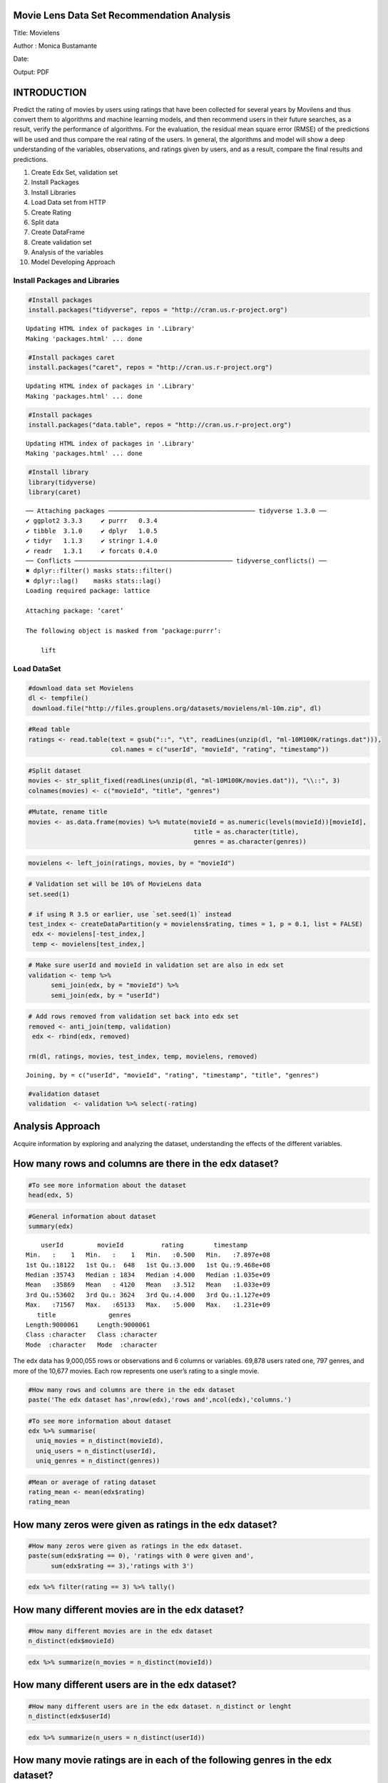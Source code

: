 
Movie Lens Data Set Recommendation Analysis
===========================================

Title: Movielens

Author : Monica Bustamante

Date:

Output: PDF

INTRODUCTION
============

Predict the rating of movies by users using ratings that have been
collected for several years by Movilens and thus convert them to
algorithms and machine learning models, and then recommend users in
their future searches, as a result, verify the performance of
algorithms. For the evaluation, the residual mean square error (RMSE) of
the predictions will be used and thus compare the real rating of the
users. In general, the algorithms and model will show a deep
understanding of the variables, observations, and ratings given by
users, and as a result, compare the final results and predictions.

1.  Create Edx Set, validation set
2.  Install Packages
3.  Install Libraries
4.  Load Data set from HTTP
5.  Create Rating
6.  Split data
7.  Create DataFrame
8.  Create validation set
9.  Analysis of the variables
10. Model Developing Approach

Install Packages and Libraries
------------------------------

.. code:: r

    #Install packages
    install.packages("tidyverse", repos = "http://cran.us.r-project.org")


.. parsed-literal::

    Updating HTML index of packages in '.Library'
    Making 'packages.html' ... done


.. code:: r

    #Install packages caret
    install.packages("caret", repos = "http://cran.us.r-project.org")


.. parsed-literal::

    Updating HTML index of packages in '.Library'
    Making 'packages.html' ... done


.. code:: r

    #Install packages 
    install.packages("data.table", repos = "http://cran.us.r-project.org")


.. parsed-literal::

    Updating HTML index of packages in '.Library'
    Making 'packages.html' ... done


.. code:: r

    #Install library
    library(tidyverse)
    library(caret)


.. parsed-literal::

    ── Attaching packages ─────────────────────────────────────── tidyverse 1.3.0 ──
    ✔ ggplot2 3.3.3     ✔ purrr   0.3.4
    ✔ tibble  3.1.0     ✔ dplyr   1.0.5
    ✔ tidyr   1.1.3     ✔ stringr 1.4.0
    ✔ readr   1.3.1     ✔ forcats 0.4.0
    ── Conflicts ────────────────────────────────────────── tidyverse_conflicts() ──
    ✖ dplyr::filter() masks stats::filter()
    ✖ dplyr::lag()    masks stats::lag()
    Loading required package: lattice
    
    Attaching package: ‘caret’
    
    The following object is masked from ‘package:purrr’:
    
        lift
    


Load DataSet
------------

.. code:: r

    #download data set Movielens
    dl <- tempfile()
     download.file("http://files.grouplens.org/datasets/movielens/ml-10m.zip", dl)

.. code:: r

    #Read table
    ratings <- read.table(text = gsub("::", "\t", readLines(unzip(dl, "ml-10M100K/ratings.dat"))),
                          col.names = c("userId", "movieId", "rating", "timestamp"))

.. code:: r

    #Split dataset
    movies <- str_split_fixed(readLines(unzip(dl, "ml-10M100K/movies.dat")), "\\::", 3)
    colnames(movies) <- c("movieId", "title", "genres")

.. code:: r

    #Mutate, rename title
    movies <- as.data.frame(movies) %>% mutate(movieId = as.numeric(levels(movieId))[movieId],
                                                title = as.character(title),
                                                genres = as.character(genres))

.. code:: r

    movielens <- left_join(ratings, movies, by = "movieId")

.. code:: r

    # Validation set will be 10% of MovieLens data
    set.seed(1)
    
    # if using R 3.5 or earlier, use `set.seed(1)` instead
    test_index <- createDataPartition(y = movielens$rating, times = 1, p = 0.1, list = FALSE)
     edx <- movielens[-test_index,]
     temp <- movielens[test_index,]

.. code:: r

    # Make sure userId and movieId in validation set are also in edx set
    validation <- temp %>% 
          semi_join(edx, by = "movieId") %>%
          semi_join(edx, by = "userId")

.. code:: r

    # Add rows removed from validation set back into edx set
    removed <- anti_join(temp, validation)
     edx <- rbind(edx, removed)
    
    rm(dl, ratings, movies, test_index, temp, movielens, removed)



.. parsed-literal::

    Joining, by = c("userId", "movieId", "rating", "timestamp", "title", "genres")


.. code:: r

    #validation dataset
    validation  <- validation %>% select(-rating)

Analysis Approach
=================

Acquire information by exploring and analyzing the dataset,
understanding the effects of the different variables.

How many rows and columns are there in the edx dataset?
=======================================================

.. code:: r

    #To see more information about the dataset
    head(edx, 5)



.. raw:: html

    <table>
    <thead><tr><th scope=col>userId</th><th scope=col>movieId</th><th scope=col>rating</th><th scope=col>timestamp</th><th scope=col>title</th><th scope=col>genres</th></tr></thead>
    <tbody>
    	<tr><td>1                           </td><td>122                         </td><td>5                           </td><td>838985046                   </td><td>Boomerang (1992)            </td><td>Comedy|Romance              </td></tr>
    	<tr><td>1                           </td><td>185                         </td><td>5                           </td><td>838983525                   </td><td>Net, The (1995)             </td><td>Action|Crime|Thriller       </td></tr>
    	<tr><td>1                                                                   </td><td>231                                                                 </td><td>5                                                                   </td><td>838983392                                                           </td><td>Dumb &amp; Dumber (1994)                                            </td><td><span style=white-space:pre-wrap>Comedy                      </span></td></tr>
    	<tr><td>1                           </td><td>292                         </td><td>5                           </td><td>838983421                   </td><td>Outbreak (1995)             </td><td>Action|Drama|Sci-Fi|Thriller</td></tr>
    	<tr><td>1                           </td><td>316                         </td><td>5                           </td><td>838983392                   </td><td>Stargate (1994)             </td><td>Action|Adventure|Sci-Fi     </td></tr>
    </tbody>
    </table>



.. code:: r

    #General information about dataset
    summary(edx)



.. parsed-literal::

         userId         movieId          rating        timestamp        
     Min.   :    1   Min.   :    1   Min.   :0.500   Min.   :7.897e+08  
     1st Qu.:18122   1st Qu.:  648   1st Qu.:3.000   1st Qu.:9.468e+08  
     Median :35743   Median : 1834   Median :4.000   Median :1.035e+09  
     Mean   :35869   Mean   : 4120   Mean   :3.512   Mean   :1.033e+09  
     3rd Qu.:53602   3rd Qu.: 3624   3rd Qu.:4.000   3rd Qu.:1.127e+09  
     Max.   :71567   Max.   :65133   Max.   :5.000   Max.   :1.231e+09  
        title              genres         
     Length:9000061     Length:9000061    
     Class :character   Class :character  
     Mode  :character   Mode  :character  
                                          
                                          
                                          


The edx data has 9,000,055 rows or observations and 6 columns or
variables. 69,878 users rated one, 797 genres, and more of the 10,677
movies. Each row represents one user’s rating to a single movie.

.. code:: r

    #How many rows and columns are there in the edx dataset
    paste('The edx dataset has',nrow(edx),'rows and',ncol(edx),'columns.')



.. raw:: html

    'The edx dataset has 9000061 rows and 6 columns.'


.. code:: r

    #To see more information about dataset
    edx %>% summarise(
      uniq_movies = n_distinct(movieId),
      uniq_users = n_distinct(userId),
      uniq_genres = n_distinct(genres))



.. raw:: html

    <table>
    <thead><tr><th scope=col>uniq_movies</th><th scope=col>uniq_users</th><th scope=col>uniq_genres</th></tr></thead>
    <tbody>
    	<tr><td>10677</td><td>69878</td><td>797  </td></tr>
    </tbody>
    </table>



.. code:: r

    #Mean or average of rating dataset
    rating_mean <- mean(edx$rating)
    rating_mean



.. raw:: html

    3.51246397107753


How many zeros were given as ratings in the edx dataset?
========================================================

.. code:: r

    #How many zeros were given as ratings in the edx dataset.
    paste(sum(edx$rating == 0), 'ratings with 0 were given and',
          sum(edx$rating == 3),'ratings with 3')



.. raw:: html

    '0 ratings with 0 were given and 2121638 ratings with 3'


.. code:: r

    edx %>% filter(rating == 3) %>% tally()



.. raw:: html

    <table>
    <thead><tr><th scope=col>n</th></tr></thead>
    <tbody>
    	<tr><td>2121638</td></tr>
    </tbody>
    </table>



How many different movies are in the edx dataset?
=================================================

.. code:: r

    #How many different movies are in the edx dataset
    n_distinct(edx$movieId)



.. raw:: html

    10677


.. code:: r

    edx %>% summarize(n_movies = n_distinct(movieId))



.. raw:: html

    <table>
    <thead><tr><th scope=col>n_movies</th></tr></thead>
    <tbody>
    	<tr><td>10677</td></tr>
    </tbody>
    </table>



How many different users are in the edx dataset?
================================================

.. code:: r

    #How many different users are in the edx dataset. n_distinct or lenght
    n_distinct(edx$userId)



.. raw:: html

    69878


.. code:: r

    edx %>% summarize(n_users = n_distinct(userId))



.. raw:: html

    <table>
    <thead><tr><th scope=col>n_users</th></tr></thead>
    <tbody>
    	<tr><td>69878</td></tr>
    </tbody>
    </table>



How many movie ratings are in each of the following genres in the edx dataset?
==============================================================================

.. code:: r

    edx %>% group_by(genres) %>% 
      summarise(n=n()) %>%
      head()



.. raw:: html

    <table>
    <thead><tr><th scope=col>genres</th><th scope=col>n</th></tr></thead>
    <tbody>
    	<tr><td>(no genres listed)                                </td><td>    6                                             </td></tr>
    	<tr><td>Action                                            </td><td>24575                                             </td></tr>
    	<tr><td>Action|Adventure                                  </td><td>68611                                             </td></tr>
    	<tr><td>Action|Adventure|Animation|Children|Comedy        </td><td> 7438                                             </td></tr>
    	<tr><td>Action|Adventure|Animation|Children|Comedy|Fantasy</td><td>  191                                             </td></tr>
    	<tr><td>Action|Adventure|Animation|Children|Comedy|IMAX   </td><td>   62                                             </td></tr>
    </tbody>
    </table>



.. code:: r

    # str_detect
    genres = c("Drama", "Comedy", "Thriller", "Romance")
    sapply(genres, function(g) {
        sum(str_detect(edx$genres, g))
    })
              
    # separate_rows, much slower!
    edx %>% separate_rows(genres, sep = "\\|") %>%
        group_by(genres) %>%
        summarize(count = n()) %>%
        arrange(desc(count))



.. raw:: html

    <dl class=dl-horizontal>
    	<dt>Drama</dt>
    		<dd>3909401</dd>
    	<dt>Comedy</dt>
    		<dd>3541284</dd>
    	<dt>Thriller</dt>
    		<dd>2325349</dd>
    	<dt>Romance</dt>
    		<dd>1712232</dd>
    </dl>




.. raw:: html

    <table>
    <thead><tr><th scope=col>genres</th><th scope=col>count</th></tr></thead>
    <tbody>
    	<tr><td>Drama             </td><td>3909401           </td></tr>
    	<tr><td>Comedy            </td><td>3541284           </td></tr>
    	<tr><td>Action            </td><td>2560649           </td></tr>
    	<tr><td>Thriller          </td><td>2325349           </td></tr>
    	<tr><td>Adventure         </td><td>1908692           </td></tr>
    	<tr><td>Romance           </td><td>1712232           </td></tr>
    	<tr><td>Sci-Fi            </td><td>1341750           </td></tr>
    	<tr><td>Crime             </td><td>1326917           </td></tr>
    	<tr><td>Fantasy           </td><td> 925624           </td></tr>
    	<tr><td>Children          </td><td> 737851           </td></tr>
    	<tr><td>Horror            </td><td> 691407           </td></tr>
    	<tr><td>Mystery           </td><td> 567865           </td></tr>
    	<tr><td>War               </td><td> 511330           </td></tr>
    	<tr><td>Animation         </td><td> 467220           </td></tr>
    	<tr><td>Musical           </td><td> 432960           </td></tr>
    	<tr><td>Western           </td><td> 189234           </td></tr>
    	<tr><td>Film-Noir         </td><td> 118394           </td></tr>
    	<tr><td>Documentary       </td><td>  93252           </td></tr>
    	<tr><td>IMAX              </td><td>   8190           </td></tr>
    	<tr><td>(no genres listed)</td><td>      6           </td></tr>
    </tbody>
    </table>



.. code:: r

    #Movie ratings by Drama. str_detect Detect The Presence Or Absence Of A Pattern In A String.
    drama <- edx %>% filter(str_detect(genres,"Drama"))
    paste('Drama has',nrow(drama),'movies')



.. raw:: html

    'Drama has 3909401 movies'


.. code:: r

    #Movie ratings by Comedy
    comedy <- edx %>% filter(str_detect(genres,"Comedy"))
    paste('Comedy has',nrow(comedy),'movies')



.. raw:: html

    'Comedy has 3541284 movies'


.. code:: r

    ##Movie ratings by Thriller
    thriller <- edx %>% filter(str_detect(genres,"Thriller"))
    paste('Thriller has',nrow(thriller),'movies')



.. raw:: html

    'Thriller has 2325349 movies'


.. code:: r

    #Movie ratings by Romance
    romance <- edx %>% filter(str_detect(genres,"Romance"))
    paste('Romance has',nrow(romance),'movies')



.. raw:: html

    'Romance has 1712232 movies'


1. VARIABLE ANALYSIS BY RATING
==============================

Find any insights to develop the recommendation model. The qualification
is the classification of the information that allows it to be evaluated
and valued based on a comparative evaluation of its standard quality or
performance, quantity, or its combination. In the Movilens data set, the
rating has a numerical ordinal scale of 0.5 to 5 stars from movie
viewers. The maximum rating they give 5 stars or less if they do not
like the movie.

Which movie has the greatest number of ratings?
===============================================

.. code:: r

    edx %>% group_by(rating) %>% 
    summarize(n=n())



.. raw:: html

    <table>
    <thead><tr><th scope=col>rating</th><th scope=col>n</th></tr></thead>
    <tbody>
    	<tr><td>0.5    </td><td>  85420</td></tr>
    	<tr><td>1.0    </td><td> 345935</td></tr>
    	<tr><td>1.5    </td><td> 106379</td></tr>
    	<tr><td>2.0    </td><td> 710998</td></tr>
    	<tr><td>2.5    </td><td> 332783</td></tr>
    	<tr><td>3.0    </td><td>2121638</td></tr>
    	<tr><td>3.5    </td><td> 792037</td></tr>
    	<tr><td>4.0    </td><td>2588021</td></tr>
    	<tr><td>4.5    </td><td> 526309</td></tr>
    	<tr><td>5.0    </td><td>1390541</td></tr>
    </tbody>
    </table>



.. code:: r

    #Greatest number of ratings. Arrange rows by variables
    edx %>% group_by(title) %>% 
    summarise(number = n()) %>% 
    arrange(desc(number))



.. raw:: html

    <table>
    <thead><tr><th scope=col>title</th><th scope=col>number</th></tr></thead>
    <tbody>
    	<tr><td>Pulp Fiction (1994)                                                           </td><td>31336                                                                         </td></tr>
    	<tr><td>Forrest Gump (1994)                                                           </td><td>31076                                                                         </td></tr>
    	<tr><td>Silence of the Lambs, The (1991)                                              </td><td>30280                                                                         </td></tr>
    	<tr><td>Jurassic Park (1993)                                                          </td><td>29291                                                                         </td></tr>
    	<tr><td>Shawshank Redemption, The (1994)                                              </td><td>27988                                                                         </td></tr>
    	<tr><td>Braveheart (1995)                                                             </td><td>26258                                                                         </td></tr>
    	<tr><td>Terminator 2: Judgment Day (1991)                                             </td><td>26115                                                                         </td></tr>
    	<tr><td>Fugitive, The (1993)                                                          </td><td>26050                                                                         </td></tr>
    	<tr><td>Star Wars: Episode IV - A New Hope (a.k.a. Star Wars) (1977)                  </td><td>25809                                                                         </td></tr>
    	<tr><td>Batman (1989)                                                                 </td><td>24343                                                                         </td></tr>
    	<tr><td>Apollo 13 (1995)                                                              </td><td>24277                                                                         </td></tr>
    	<tr><td>Toy Story (1995)                                                              </td><td>23826                                                                         </td></tr>
    	<tr><td>Independence Day (a.k.a. ID4) (1996)                                          </td><td>23360                                                                         </td></tr>
    	<tr><td>Dances with Wolves (1990)                                                     </td><td>23312                                                                         </td></tr>
    	<tr><td>Schindler's List (1993)                                                       </td><td>23234                                                                         </td></tr>
    	<tr><td>True Lies (1994)                                                              </td><td>22786                                                                         </td></tr>
    	<tr><td>Star Wars: Episode VI - Return of the Jedi (1983)                             </td><td>22629                                                                         </td></tr>
    	<tr><td>12 Monkeys (Twelve Monkeys) (1995)                                            </td><td>21959                                                                         </td></tr>
    	<tr><td>Usual Suspects, The (1995)                                                    </td><td>21533                                                                         </td></tr>
    	<tr><td>Speed (1994)                                                                  </td><td>21384                                                                         </td></tr>
    	<tr><td>Fargo (1996)                                                                  </td><td>21370                                                                         </td></tr>
    	<tr><td>Aladdin (1992)                                                                </td><td>21214                                                                         </td></tr>
    	<tr><td>Matrix, The (1999)                                                            </td><td>20894                                                                         </td></tr>
    	<tr><td>Star Wars: Episode V - The Empire Strikes Back (1980)                         </td><td>20836                                                                         </td></tr>
    	<tr><td>Seven (a.k.a. Se7en) (1995)                                                   </td><td>20271                                                                         </td></tr>
    	<tr><td>American Beauty (1999)                                                        </td><td>19859                                                                         </td></tr>
    	<tr><td>Raiders of the Lost Ark (Indiana Jones and the Raiders of the Lost Ark) (1981)</td><td>19604                                                                         </td></tr>
    	<tr><td>Back to the Future (1985)                                                     </td><td>19141                                                                         </td></tr>
    	<tr><td>Mission: Impossible (1996)                                                    </td><td>18969                                                                         </td></tr>
    	<tr><td>Ace Ventura: Pet Detective (1994)                                             </td><td>18907                                                                         </td></tr>
    	<tr><td>...</td><td>...</td></tr>
    	<tr><td>Nazis Strike, The (Why We Fight, 2) (1943)           </td><td>1                                                    </td></tr>
    	<tr><td>Neil Young: Human Highway (1982)                     </td><td>1                                                    </td></tr>
    	<tr><td>Once in the Life (2000)                              </td><td>1                                                    </td></tr>
    	<tr><td>One Hour with You (1932)                             </td><td>1                                                    </td></tr>
    	<tr><td>Part of the Weekend Never Dies (2008)                </td><td>1                                                    </td></tr>
    	<tr><td>Please Vote for Me (2007)                            </td><td>1                                                    </td></tr>
    	<tr><td>Prelude to War (Why We Fight, 1) (1943)              </td><td>1                                                    </td></tr>
    	<tr><td>Prisoner of Paradise (2002)                          </td><td>1                                                    </td></tr>
    	<tr><td>Quiet City (2007)                                    </td><td>1                                                    </td></tr>
    	<tr><td>Relative Strangers (2006)                            </td><td>1                                                    </td></tr>
    	<tr><td>Revenge of the Ninja (1983)                          </td><td>1                                                    </td></tr>
    	<tr><td>Ring of Darkness (2004)                              </td><td>1                                                    </td></tr>
    	<tr><td>Rockin' in the Rockies (1945)                        </td><td>1                                                    </td></tr>
    	<tr><td>Säg att du älskar mig (2006)                         </td><td>1                                                    </td></tr>
    	<tr><td>Shadows of Forgotten Ancestors (1964)                </td><td>1                                                    </td></tr>
    	<tr><td>Splinter (2008)                                      </td><td>1                                                    </td></tr>
    	<tr><td>Spooky House (2000)                                  </td><td>1                                                    </td></tr>
    	<tr><td>Stacy's Knights (1982)                               </td><td>1                                                    </td></tr>
    	<tr><td>Sun Alley (Sonnenallee) (1999)                       </td><td>1                                                    </td></tr>
    	<tr><td>Symbiopsychotaxiplasm: Take One (1968)               </td><td>1                                                    </td></tr>
    	<tr><td>Testament of Orpheus, The (Testament d'Orphée) (1960)</td><td>1                                                    </td></tr>
    	<tr><td>Thérèse (2004)                                       </td><td>1                                                    </td></tr>
    	<tr><td>Tokyo! (2008)                                        </td><td>1                                                    </td></tr>
    	<tr><td>Train Ride to Hollywood (1978)                       </td><td>1                                                    </td></tr>
    	<tr><td>Variety Lights (Luci del varietà) (1950)             </td><td>1                                                    </td></tr>
    	<tr><td>Where A Good Man Goes (Joi gin a long) (1999)        </td><td>1                                                    </td></tr>
    	<tr><td>Wings of Eagles, The (1957)                          </td><td>1                                                    </td></tr>
    	<tr><td>Women of the Night (Yoru no onnatachi) (1948)        </td><td>1                                                    </td></tr>
    	<tr><td>Won't Anybody Listen? (2000)                         </td><td>1                                                    </td></tr>
    	<tr><td>Zona Zamfirova (2002)                                </td><td>1                                                    </td></tr>
    </tbody>
    </table>



.. code:: r

    head(sort(-table(edx$rating)), 5)
    hist(edx$rating)
    summary(edx$rating)



.. parsed-literal::

    
           4        3        5      3.5        2 
    -2588021 -2121638 -1390541  -792037  -710998 



.. parsed-literal::

       Min. 1st Qu.  Median    Mean 3rd Qu.    Max. 
      0.500   3.000   4.000   3.512   4.000   5.000 



.. image:: output_50_2.png


.. code:: r

    edx %>%  # Ratings Distribution:
      ggplot(aes(rating)) +
      geom_histogram(binwidth = 0.15, color = "yellow") +
      scale_x_discrete(limits = c(seq(0.5,5,0.5))) +
      scale_y_continuous(breaks = c(seq(0, 3000000, 500000))) +
      ggtitle("Graphic Rating Distribution")


.. parsed-literal::

    Warning message:
    “Continuous limits supplied to discrete scale.
    Did you mean `limits = factor(...)` or `scale_*_continuous()`?”


.. image:: output_51_1.png


What are the five most given ratings in order from most to least?
=================================================================

.. code:: r

    #Sort a variable in descending order.
    edx %>% group_by(rating) %>% 
    summarize(count = n()) %>% 
    top_n(5) %>%
    arrange(desc(count))


.. parsed-literal::

    Selecting by count



.. raw:: html

    <table>
    <thead><tr><th scope=col>rating</th><th scope=col>count</th></tr></thead>
    <tbody>
    	<tr><td>4.0    </td><td>2588021</td></tr>
    	<tr><td>3.0    </td><td>2121638</td></tr>
    	<tr><td>5.0    </td><td>1390541</td></tr>
    	<tr><td>3.5    </td><td> 792037</td></tr>
    	<tr><td>2.0    </td><td> 710998</td></tr>
    </tbody>
    </table>



True or False: In general, half star ratings are less common than whole star ratings (e.g., there are fewer ratings of 3.5 than there are ratings of 3 or 4, etc.).
===================================================================================================================================================================

.. code:: r

    #Rating movies
    rating4 <- table(edx$rating)["4"]
    rating35 <- table(edx$rating)["3.5"]
    rating3 <- table(edx$rating)["3"]
    
    Result <- (rating35 < rating3 && rating35 < rating4)
    
    print(Result)
    
    rm(rating35, rating3, rating4, Result)


.. parsed-literal::

    [1] TRUE


.. code:: r

    #Graphic Rating movies
    edx %>%
    	group_by(rating) %>%
    	summarize(count = n()) %>%
    	ggplot(aes(x = rating, y = count)) +
    	geom_line()



.. image:: output_56_0.png


.. code:: r

    # Plot mean movie ratings given by users
    edx %>%
      group_by(userId) %>%
      filter(n() >= 100) %>%
      summarize(b_u = mean(rating)) %>%
      ggplot(aes(b_u)) +
      geom_histogram(bins = 30, color = "yellow") +
      xlab("Mean rating") +
      ylab("Number of users") +
      ggtitle("Ratings by users") +
      scale_x_discrete(limits = c(seq(0.5,5,0.5))) +
      theme_light()


.. parsed-literal::

    Warning message:
    “Continuous limits supplied to discrete scale.
    Did you mean `limits = factor(...)` or `scale_*_continuous()`?”


.. image:: output_57_1.png


4. MODELING
===========

Predicted movie ratings and calculates RMSE.
============================================

Movie rating predictions will be compared to the true ratings in the
validation set using RMSE

.. code:: r

    list.of.packages <- c("tidyverse", "caret","tidyr","stringr","ggplot2","readr","lubridate","stringi","lattice")
    new.packages <- list.of.packages[!(list.of.packages %in% installed.packages()[,"Package"])]
    if(length(new.packages)) install.packages(new.packages)
    library(tidyverse)
    library(caret)
    library(tidyr)
    library(stringr)
    library(ggplot2)
    library(readr)
    library(lubridate)
    library(stringi)


.. parsed-literal::

    
    Attaching package: ‘lubridate’
    
    The following object is masked from ‘package:base’:
    
        date
    


.. code:: r

    dl <- tempfile()
    download.file("http://files.grouplens.org/datasets/movielens/ml-10m.zip", dl)

.. code:: r

    ratings <- read.table(text = gsub("::", "\t", readLines(unzip(dl, "ml-10M100K/ratings.dat"))),
                          col.names = c("userId", "movieId", "rating", "timestamp"))

.. code:: r

    movies <- str_split_fixed(readLines(unzip(dl, "ml-10M100K/movies.dat")), "\\::", 3)
    colnames(movies) <- c("movieId", "title", "genres")
    
    movies <- as.data.frame(movies) %>% mutate(movieId = as.numeric(levels(movieId))[movieId],
                                               title = as.character(title),
                                               genres = as.character(genres))
    
    movielens <- left_join(ratings, movies, by = "movieId")
    ratings <- read.table(text = gsub("::", "\t", readLines(unzip(dl, "ml-10M100K/ratings.dat"))),
                          col.names = c("userId", "movieId", "rating", "timestamp"))
                          
    dat <- movies %>% separate_rows(genres, sep ="\\|")
    DAT.aggregate <- aggregate(formula = cbind(n = 1:nrow(dat)) ~ genres, data = dat, FUN = length)

.. code:: r

    #Size of dataset 
    movielens <- left_join(ratings, movies, by = "movieId")
    nrow(movielens)



.. raw:: html

    10000054












.. code:: r

    #Gender as Drama and Comedy have high rating.
    
    ggplot(DAT.aggregate,aes(x=genres,y=n))+
        geom_col(group="genres",alpha=0.8,fill ="yellow", color="white")+
        geom_text(label=DAT.aggregate$n,angle=45,fontface = "bold")+
    theme(axis.text.x=element_text(angle = -90, hjust = 0))



.. image:: output_70_0.png


.. code:: r

    #Movies from the 1980s to 1990s and older have higher average ratings than recent movies.
    
    movielens$year <- as.numeric(substr(as.character(movielens$title),
                      nchar(as.character(movielens$title))-4,
                      nchar(as.character(movielens$title))-1))
    plot(table(movielens$year),
        col = "yellow")



.. image:: output_71_0.png


Model Approach
==============

Movilens is a very large database with different variables that have
different effects on ratings. Genres have a significant effect on
ratings, it is required to divide compound genres into individual genres
and calculate the effect of each genre using relatively more complex
calculations. Some movies have a very high number of ratings, while
others have very few or low ratings. Coming from small samples -few
numbers of grades- can adversely affect preaching. we will use a method
known as Regularization to penalize of very high or low grades that come
from small samples. Also, we will divide the edx dataset into two parts:
train (80%) and test (20%), then we will use train to train the model
and test to cross-validate and fit the model to get the best lambda
value that results in a minimum RMSE.

.. code:: r

    #Validation set will be 10% of the movieLens data
    set.seed(2) #Partition dataset test and train
    test_index <- createDataPartition(y = edx$rating, times = 2, p = 0.1, list = FALSE)
    edx <- edx[-test_index,] #train set
    temp <- edx[test_index,] 

.. code:: r

    edx <- edx %>% # It extracts the release year of the movie and creates `year` column.
      mutate(title = str_trim(title)) %>%
      extract(title, c("title_tmp", "year"),
              regex = "^(.*) \\(([0-9 \\-]*)\\)$",
              remove = F) %>%
      mutate(year = if_else(str_length(year) > 4,
                            as.integer(str_split(year, "-",
                                                 simplify = T)[1]),
                            as.integer(year))) %>%
      mutate(title = if_else(is.na(title_tmp), title, title_tmp)) %>%
      select(-title_tmp)  %>%
      mutate(genres = if_else(genres == "(no genres listed)",
                              `is.na<-`(genres), genres))
    validation <- temp %>% 
      semi_join(edx, by = "movieId") %>%
      semi_join(edx, by = "userId")

.. code:: r

    #Root Mean Square Error Loss Function
    RMSE <- function(true_ratings, predicted_ratings){
            sqrt(mean((true_ratings - predicted_ratings)^2))
          }
          
    lambdas <- seq(0, 5, 0.25)
    rmses <- sapply(lambdas,function(l){
      
      #Mean of ratings from the edx training set
      mu <- mean(edx$rating)
      
      #Adjust mean by movie effect and penalize low number on ratings
      b_i <- edx %>% 
        group_by(movieId) %>%
        summarize(b_i = sum(rating - mu)/(n()+l))
      
      #Adjdust mean by user and movie effect and penalize low number of ratings
      b_u <- edx %>% 
        left_join(b_i, by="movieId") %>%
        group_by(userId) %>%
        summarize(b_u = sum(rating - b_i - mu)/(n()+l))
      
      #Predict ratings in the training set to derive optimal penalty value 'lambda'
      predicted_ratings <- 
        edx %>% 
        left_join(b_i, by = "movieId") %>%
        left_join(b_u, by = "userId") %>%
        mutate(pred = mu + b_i + b_u) %>%
        .$pred
      
      return(RMSE(predicted_ratings, edx$rating))
    })
    plot(lambdas, rmses,
        col = "blue")



.. image:: output_76_0.png


.. code:: r

    movie_avgs <- edx

.. code:: r

    lambda <- lambdas[which.min(rmses)]
    paste('Optimal RMSE of',min(rmses),'is achieved with Lambda',lambda)



.. raw:: html

    'Optimal RMSE of 0.85574776502364 is achieved with Lambda 0.5'


.. code:: r

    lambda <- 0.5
          
    pred_y_lse <- sapply(lambda,function(l){
      
      #Derive the mearn from the training set
      mu <- mean(edx$rating)
      
      #Calculate movie effect with optimal lambda
    b_i <- edx %>% 
        group_by(movieId) %>%
        summarize(b_i = sum(rating - mu)/(n()+l))
      
      #Calculate user effect with optimal lambda
    b_u <- edx %>% 
        left_join(b_i, by="movieId") %>%
        group_by(userId) %>%
        summarize(b_u = sum(rating - b_i - mu)/(n()+l))
      
      #Predict ratings on validation set
    predicted_ratings <- 
        validation %>% 
        left_join(b_i, by = "movieId") %>%
        left_join(b_u, by = "userId") %>%
        mutate(pred = mu + b_i + b_u) %>%
        .$pred #validation
      
      return(predicted_ratings)
      
    })

.. code:: r

    avg_ratings <- edx %>% 
    group_by(year) %>% 
    summarise(avg_rating = mean(rating))
    plot(avg_ratings)



.. image:: output_80_0.png


.. code:: r

    library(lubridate)
    
    tibble(`Initial Date` = date(as_datetime(min(edx$timestamp), origin="1990-01-01")),
           `Final Date` = date(as_datetime(max(edx$timestamp), origin="1990-01-01"))) %>%
      mutate(Period = duration(max(edx$timestamp)-min(edx$timestamp)))



.. raw:: html

    <table>
    <thead><tr><th scope=col>Initial Date</th><th scope=col>Final Date</th><th scope=col>Period</th></tr></thead>
    <tbody>
    	<tr><td>2015-01-09               </td><td>2029-01-05               </td><td>441479128s (~13.99 years)</td></tr>
    </tbody>
    </table>



.. code:: r

    edx %>% mutate(date = date(as_datetime(timestamp, origin="1990-01-01"))) %>%
      group_by(date, title) %>%
      summarise(count = n()) %>%
      arrange(-count) %>%
      head(10)


.. parsed-literal::

    `summarise()` has grouped output by 'date'. You can override using the `.groups` argument.



.. raw:: html

    <table>
    <thead><tr><th scope=col>date</th><th scope=col>title</th><th scope=col>count</th></tr></thead>
    <tbody>
    	<tr><td>2018-05-22                                           </td><td>Chasing Amy                                          </td><td>266                                                  </td></tr>
    	<tr><td>2020-11-20                                           </td><td>American Beauty                                      </td><td>215                                                  </td></tr>
    	<tr><td>2019-12-11                                           </td><td>Star Wars: Episode IV - A New Hope (a.k.a. Star Wars)</td><td>202                                                  </td></tr>
    	<tr><td>2019-12-11                                           </td><td>Star Wars: Episode V - The Empire Strikes Back       </td><td>200                                                  </td></tr>
    	<tr><td>2025-03-22                                           </td><td>Lord of the Rings: The Two Towers, The               </td><td>197                                                  </td></tr>
    	<tr><td>2019-12-11                                           </td><td>Star Wars: Episode VI - Return of the Jedi           </td><td>189                                                  </td></tr>
    	<tr><td>2025-03-22                                           </td><td>Lord of the Rings: The Fellowship of the Ring, The   </td><td>177                                                  </td></tr>
    	<tr><td>2020-11-20                                           </td><td>Jurassic Park                                        </td><td>173                                                  </td></tr>
    	<tr><td>2020-11-20                                           </td><td>Terminator 2: Judgment Day                           </td><td>170                                                  </td></tr>
    	<tr><td>2019-12-11                                           </td><td>Matrix, The                                          </td><td>169                                                  </td></tr>
    </tbody>
    </table>



CONCLUSION
==========

RMSE, root-mean-square deviation, model that was used to predict from a
list of rated movies, and discovers patterns. It was determined which
movies viewers prefer, with a medium to high rating. (3 to 5). The films
preferred by the clients were those produced from the periods 1980 and
1990 with a maximum rating of 4. The model yielded an accuracy of 85%,
highlighting that the larger the sample size increases the accuracy or
precision of the model and vice versa.
